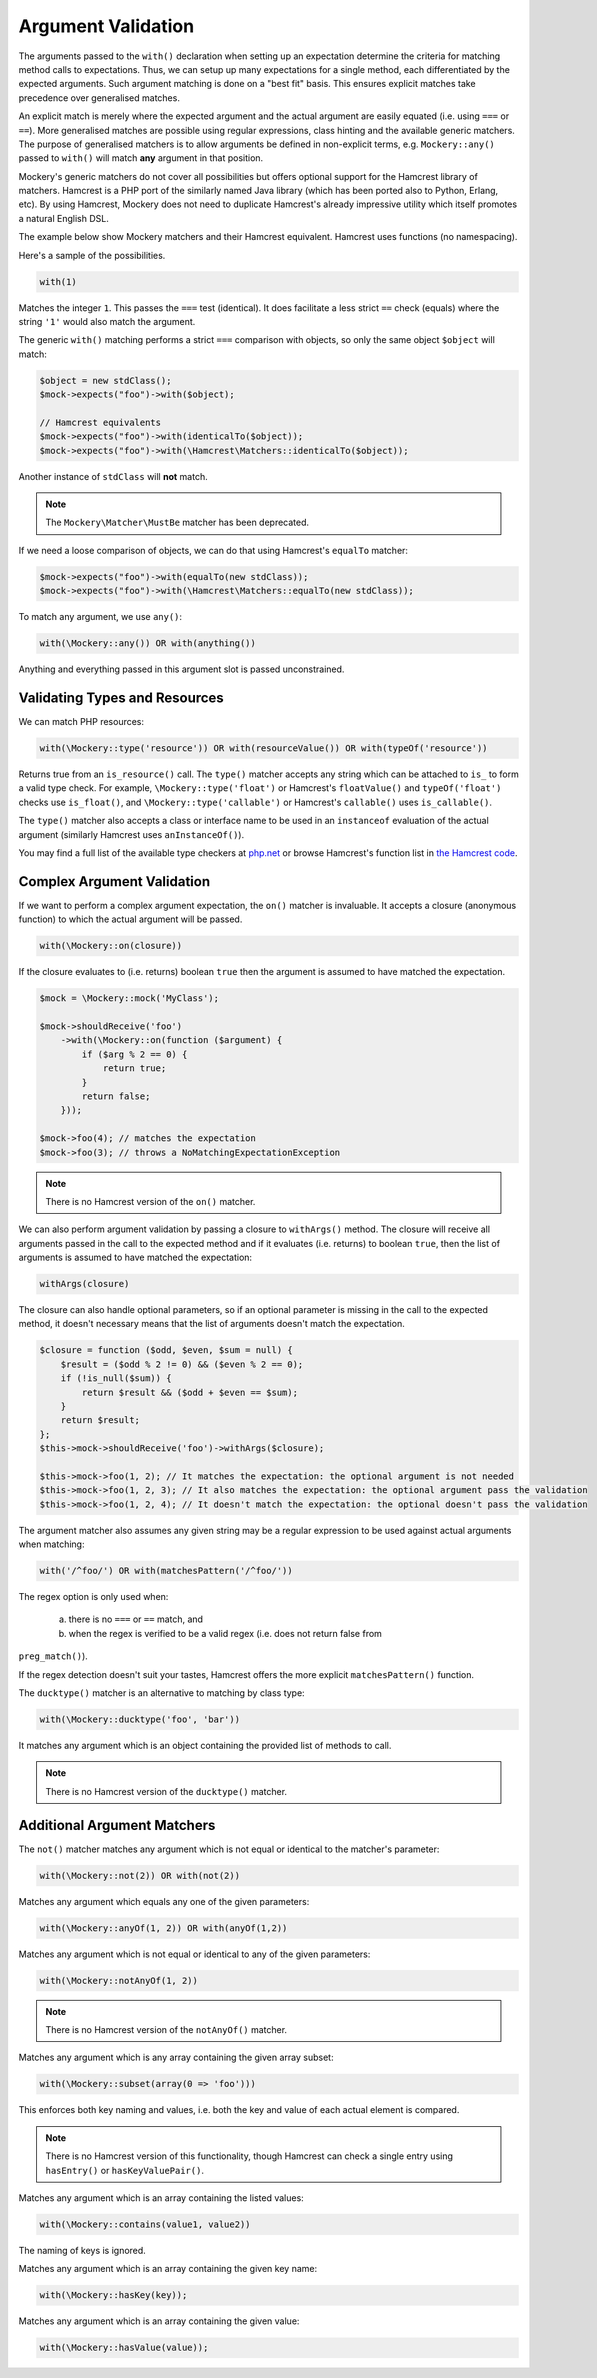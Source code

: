 .. index::
    single: Argument Validation

Argument Validation
===================

The arguments passed to the ``with()`` declaration when setting up an
expectation determine the criteria for matching method calls to expectations.
Thus, we can setup up many expectations for a single method, each
differentiated by the expected arguments. Such argument matching is done on a
"best fit" basis.  This ensures explicit matches take precedence over
generalised matches.

An explicit match is merely where the expected argument and the actual
argument are easily equated (i.e. using ``===`` or ``==``). More generalised
matches are possible using regular expressions, class hinting and the
available generic matchers. The purpose of generalised matchers is to allow
arguments be defined in non-explicit terms, e.g. ``Mockery::any()`` passed to
``with()`` will match **any** argument in that position.

Mockery's generic matchers do not cover all possibilities but offers optional
support for the Hamcrest library of matchers. Hamcrest is a PHP port of the
similarly named Java library (which has been ported also to Python, Erlang,
etc). By using Hamcrest, Mockery does not need to duplicate Hamcrest's already
impressive utility which itself promotes a natural English DSL.

The example below show Mockery matchers and their Hamcrest equivalent.
Hamcrest uses functions (no namespacing).

Here's a sample of the possibilities.

.. code-block:: php

    with(1)

Matches the integer ``1``. This passes the ``===`` test (identical). It does
facilitate a less strict ``==`` check (equals) where the string ``'1'`` would
also match the argument.

The generic ``with()`` matching performs a strict ``===`` comparison with
objects, so only the same object ``$object`` will match:

.. code-block:: php

    $object = new stdClass();
    $mock->expects("foo")->with($object);

    // Hamcrest equivalents
    $mock->expects("foo")->with(identicalTo($object));
    $mock->expects("foo")->with(\Hamcrest\Matchers::identicalTo($object));

Another instance of ``stdClass`` will **not** match.

.. note::

    The ``Mockery\Matcher\MustBe`` matcher has been deprecated.

If we need a loose comparison of objects, we can do that using Hamcrest's
``equalTo`` matcher:

.. code-block:: php

    $mock->expects("foo")->with(equalTo(new stdClass));
    $mock->expects("foo")->with(\Hamcrest\Matchers::equalTo(new stdClass));

To match any argument, we use ``any()``:

.. code-block:: php

    with(\Mockery::any()) OR with(anything())

Anything and everything passed in this argument slot is passed unconstrained.

Validating Types and Resources
------------------------------

We can match PHP resources:

.. code-block:: php

    with(\Mockery::type('resource')) OR with(resourceValue()) OR with(typeOf('resource'))

Returns true from an ``is_resource()`` call. The ``type()`` matcher accepts any
string which can be attached to ``is_`` to form a valid type check. For example,
``\Mockery::type('float')`` or Hamcrest's ``floatValue()`` and ``typeOf('float')``
checks use ``is_float()``, and ``\Mockery::type('callable')`` or Hamcrest's
``callable()`` uses ``is_callable()``.

The ``type()`` matcher also accepts a class or interface name to be used in an
``instanceof`` evaluation of the actual argument (similarly Hamcrest uses
``anInstanceOf()``).

You may find a full list of the available type checkers at
`php.net <http://www.php.net/manual/en/ref.var.php>`_ or browse Hamcrest's function
list in
`the Hamcrest code <http://code.google.com/p/hamcrest/source/browse/trunk/hamcrest-php/hamcrest/Hamcrest.php>`_.

Complex Argument Validation
---------------------------

If we want to perform a complex argument expectation, the ``on()`` matcher is
invaluable. It accepts a closure (anonymous function) to which the actual
argument will be passed.

.. code-block:: php

    with(\Mockery::on(closure))

If the closure evaluates to (i.e. returns) boolean ``true`` then the argument is
assumed to have matched the expectation.

.. code-block:: php

    $mock = \Mockery::mock('MyClass');

    $mock->shouldReceive('foo')
        ->with(\Mockery::on(function ($argument) {
            if ($arg % 2 == 0) {
                return true;
            }
            return false;
        }));

    $mock->foo(4); // matches the expectation
    $mock->foo(3); // throws a NoMatchingExpectationException

.. note::

    There is no Hamcrest version of the ``on()`` matcher.

We can also perform argument validation by passing a closure to ``withArgs()``
method. The closure will receive all arguments passed in the call to the expected
method and if it evaluates (i.e. returns) to boolean ``true``, then the list of
arguments is assumed to have matched the expectation:

.. code-block:: php

    withArgs(closure)

The closure can also handle optional parameters, so if an optional parameter is
missing in the call to the expected method, it doesn't necessary means that the
list of arguments doesn't match the expectation.

.. code-block:: php

    $closure = function ($odd, $even, $sum = null) {
        $result = ($odd % 2 != 0) && ($even % 2 == 0);
        if (!is_null($sum)) {
            return $result && ($odd + $even == $sum);
        }
        return $result;
    };
    $this->mock->shouldReceive('foo')->withArgs($closure);

    $this->mock->foo(1, 2); // It matches the expectation: the optional argument is not needed
    $this->mock->foo(1, 2, 3); // It also matches the expectation: the optional argument pass the validation
    $this->mock->foo(1, 2, 4); // It doesn't match the expectation: the optional doesn't pass the validation

The argument matcher also assumes any given string may be a regular expression
to be used against actual arguments when matching:

.. code-block:: php

    with('/^foo/') OR with(matchesPattern('/^foo/'))

The regex option is only used when:

 a) there is no ``===`` or ``==`` match, and
 b) when the regex is verified to be a valid regex (i.e. does not return false from
``preg_match()``).

If the regex detection doesn't suit your tastes, Hamcrest offers the more
explicit ``matchesPattern()`` function.

The ``ducktype()`` matcher is an alternative to matching by class type:

.. code-block:: php

    with(\Mockery::ducktype('foo', 'bar'))

It matches any argument which is an object containing the provided list of
methods to call.

.. note::

    There is no Hamcrest version of the ``ducktype()`` matcher.

Additional Argument Matchers
----------------------------

The ``not()`` matcher matches any argument which is not equal or identical to
the matcher's parameter:

.. code-block:: php

    with(\Mockery::not(2)) OR with(not(2))

Matches any argument which equals any one of the given parameters:

.. code-block:: php

    with(\Mockery::anyOf(1, 2)) OR with(anyOf(1,2))

Matches any argument which is not equal or identical to any of the given
parameters:

.. code-block:: php

    with(\Mockery::notAnyOf(1, 2))

.. note::

    There is no Hamcrest version of the ``notAnyOf()`` matcher.

Matches any argument which is any array containing the given array subset:

.. code-block:: php

    with(\Mockery::subset(array(0 => 'foo')))

This enforces both key naming and values, i.e. both the key and value of each
actual element is compared.

.. note::

    There is no Hamcrest version of this functionality, though Hamcrest can check
    a single entry using ``hasEntry()`` or ``hasKeyValuePair()``.

Matches any argument which is an array containing the listed values:

.. code-block:: php

    with(\Mockery::contains(value1, value2))

The naming of keys is ignored.

Matches any argument which is an array containing the given key name:

.. code-block:: php

    with(\Mockery::hasKey(key));

Matches any argument which is an array containing the given value:

.. code-block:: php

    with(\Mockery::hasValue(value));
